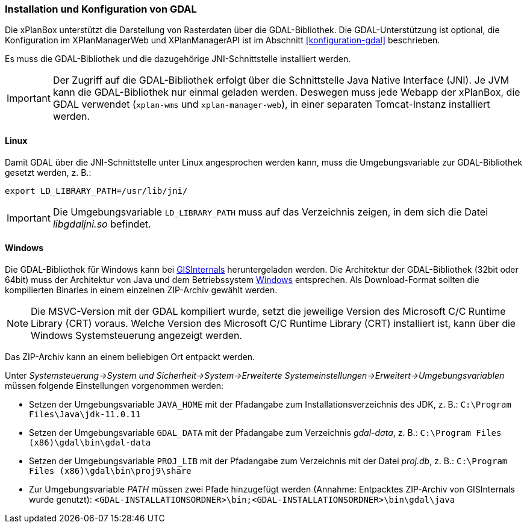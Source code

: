 [[installation-gdal]]
=== Installation und Konfiguration von GDAL

Die xPlanBox unterstützt die Darstellung von Rasterdaten über die GDAL-Bibliothek.
Die GDAL-Unterstützung ist optional, die Konfiguration im XPlanManagerWeb und XPlanManagerAPI ist im Abschnitt <<konfiguration-gdal>> beschrieben.

Es muss die GDAL-Bibliothek und die dazugehörige JNI-Schnittstelle installiert werden.

IMPORTANT: Der Zugriff auf die GDAL-Bibliothek erfolgt über die Schnittstelle Java Native Interface (JNI). Je JVM kann die GDAL-Bibliothek nur einmal geladen werden. Deswegen muss jede Webapp der xPlanBox, die GDAL verwendet (`xplan-wms` und `xplan-manager-web`), in einer separaten Tomcat-Instanz installiert werden.

[[installation-gdal-linux]]
==== Linux

Damit GDAL über die JNI-Schnittstelle unter Linux angesprochen werden kann, muss die
Umgebungsvariable zur GDAL-Bibliothek gesetzt werden, z. B.:

----
export LD_LIBRARY_PATH=/usr/lib/jni/
----

IMPORTANT: Die Umgebungsvariable `LD_LIBRARY_PATH` muss auf das Verzeichnis
zeigen, in dem sich die Datei _libgdaljni.so_ befindet.

[[installation-gdal-windows]]
==== Windows

Die GDAL-Bibliothek für Windows kann bei https://www.gisinternals.com/[GISInternals]
heruntergeladen werden. Die Architektur der GDAL-Bibliothek (32bit
oder 64bit) muss der Architektur von Java und dem Betriebssystem
http://windows.microsoft.com/de-de/windows/32-bit-and-64-bit-windows[Windows]
entsprechen. Als Download-Format sollten die kompilierten Binaries in
einem einzelnen ZIP-Archiv gewählt werden.

NOTE: Die MSVC-Version mit der GDAL kompiliert wurde, setzt die jeweilige Version des Microsoft C/C++ Runtime Library (CRT) voraus. Welche Version des Microsoft C/C++ Runtime Library (CRT) installiert ist, kann über die Windows Systemsteuerung angezeigt werden.

Das ZIP-Archiv kann an einem beliebigen Ort entpackt werden.

Unter
_Systemsteuerung->System und Sicherheit->System->Erweiterte Systemeinstellungen->Erweitert->Umgebungsvariablen_
müssen folgende Einstellungen vorgenommen werden:

* Setzen der Umgebungsvariable `JAVA_HOME` mit der Pfadangabe zum Installationsverzeichnis des JDK, z. B.: `C:\Program Files\Java\jdk-11.0.11`
* Setzen der Umgebungsvariable `GDAL_DATA` mit der Pfadangabe zum Verzeichnis _gdal-data_, z. B.: `C:\Program Files (x86)\gdal\bin\gdal-data`
* Setzen der Umgebungsvariable `PROJ_LIB` mit der Pfadangabe zum Verzeichnis mit der Datei _proj.db_, z. B.: `C:\Program Files (x86)\gdal\bin\proj9\share`
* Zur Umgebungsvariable _PATH_ müssen zwei Pfade hinzugefügt werden (Annahme: Entpacktes ZIP-Archiv von GISInternals wurde genutzt):
`<GDAL-INSTALLATIONSORDNER>\bin;<GDAL-INSTALLATIONSORDNER>\bin\gdal\java`
